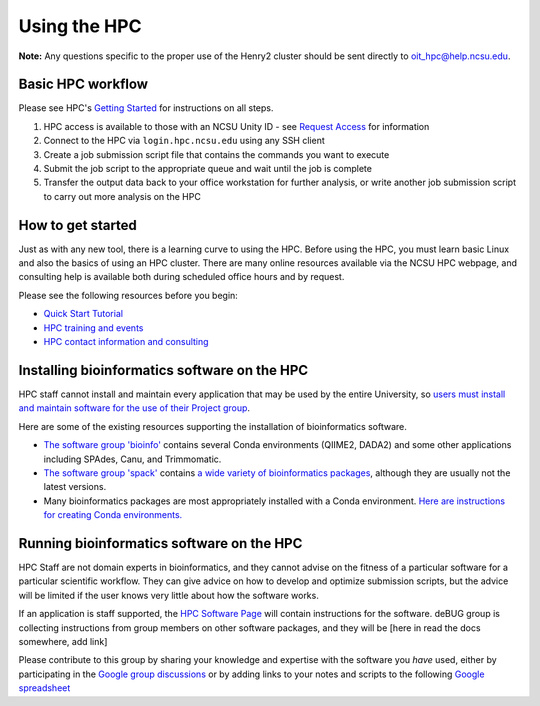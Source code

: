 

Using the HPC
=============

**Note:**  Any questions specific to the proper use of the Henry2 cluster should be sent directly to oit_hpc@help.ncsu.edu. 

Basic HPC workflow
******************

Please see HPC's `Getting Started <https://projects.ncsu.edu/hpc/Documents/GetStarted.php>`_ for instructions on all steps.

1. HPC access is available to those with an NCSU Unity ID - see `Request Access <https://projects.ncsu.edu/hpc/Accounts/GetAccess.php>`_ for information
2. Connect to the HPC via ``login.hpc.ncsu.edu`` using any SSH client 
3. Create a job submission script file that contains the commands you want to execute
4. Submit the job script to the appropriate queue and wait until the job is complete
5. Transfer the output data back to your office workstation for further analysis, or write another job submission script to carry out more analysis on the HPC

How to get started
******************

Just as with any new tool, there is a learning curve to using the HPC.  Before using the HPC, you must learn basic Linux and also the basics of using an HPC cluster.  There are many online resources available via the NCSU HPC webpage, and consulting help is available both during scheduled office hours and by request.  

Please see the following resources before you begin:

* `Quick Start Tutorial <https://projects.ncsu.edu/hpc/Guide/>`_
* `HPC training and events <https://projects.ncsu.edu/hpc/Documents/UserTraining.php>`_
* `HPC contact information and consulting <https://projects.ncsu.edu/hpc/Documents/TempAskQuestion.php>`_ 


Installing bioinformatics software on the HPC 
*********************************************

HPC staff cannot install and maintain every application that may be used by the entire University, so `users must install and maintain software for the use of their Project group <https://projects.ncsu.edu/hpc/Software/Software.php>`_.

Here are some of the existing resources supporting the installation of bioinformatics software.

*       `The software group 'bioinfo' <https://docs.google.com/document/d/1G_1zKmWws3g3PTCS9gfOv94Gd96rr6QDo2pHYMTtdkY/edit>`_ contains several Conda environments (QIIME2, DADA2) and some other applications including SPAdes, Canu, and Trimmomatic.
*       `The software group 'spack' <https://docs.google.com/document/d/1ihajkaYzATiWVCJmsg37KJ4f3PFqtLFjsnEdghWqzRs>`_ contains `a wide variety of bioinformatics packages <https://projects.ncsu.edu/hpc/Software/examples/spack/current.html>`_, although they are usually not the latest versions. 
*       Many bioinformatics packages are most appropriately installed with a Conda environment.  `Here are instructions for creating Conda environments. <https://projects.ncsu.edu/hpc/Software/Apps.php?app=Conda>`_

Running bioinformatics software on the HPC 
******************************************

HPC Staff are not domain experts in bioinformatics, and they cannot advise on the fitness of a particular software for a particular scientific workflow.  They can give advice on how to develop and optimize submission scripts, but the advice will be limited if the user knows very little about how the software works.

If an application is staff supported, the `HPC Software Page <https://projects.ncsu.edu/hpc/Software/Software.php>`_ will contain instructions for the software.  deBUG group is collecting instructions from group members on other software packages, and they will be [here in read the docs somewhere, add link]

Please contribute to this group by sharing your knowledge and expertise with the software you *have* used, either by participating in the `Google group discussions <https://groups.google.com/a/ncsu.edu/forum/#!forum/group-bioinformatics-users>`_ or by adding links to your notes and scripts to the following `Google spreadsheet <https://docs.google.com/spreadsheets/d/1L6tQfqHJ1sBqRgmHsjx1u7Ox02WOIY65fpNg2wNHsRQ/edit?usp=sharing>`_ 

